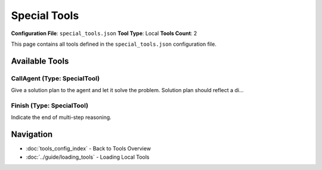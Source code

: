 Special Tools
=============

**Configuration File**: ``special_tools.json``
**Tool Type**: Local
**Tools Count**: 2

This page contains all tools defined in the ``special_tools.json`` configuration file.

Available Tools
---------------

**CallAgent** (Type: SpecialTool)
~~~~~~~~~~~~~~~~~~~~~~~~~~~~~~~~~~~

Give a solution plan to the agent and let it solve the problem. Solution plan should reflect a di...

.. dropdown:: CallAgent tool specification

   **Tool Information:**

   * **Name**: ``CallAgent``
   * **Type**: ``SpecialTool``
   * **Description**: Give a solution plan to the agent and let it solve the problem. Solution plan should reflect a distinct method, approach, or viewpoint to solve the given question. Call these function multiple times, and each solution plan should start with different aspects of the question, for example, genes, phenotypes, diseases, or drugs, etc. The CallAgent will achieve the task based on the plan, so only give the plan instead of unverified information.

   **Parameters:**

   * ``solution`` (string) (optional)
     A feasible and concise solution plan that address the question.

   **Example Usage:**

   .. code-block:: python

      query = {
          "name": "CallAgent",
          "arguments": {
          }
      }
      result = tu.run(query)


**Finish** (Type: SpecialTool)
~~~~~~~~~~~~~~~~~~~~~~~~~~~~~~~~

Indicate the end of multi-step reasoning.

.. dropdown:: Finish tool specification

   **Tool Information:**

   * **Name**: ``Finish``
   * **Type**: ``SpecialTool``
   * **Description**: Indicate the end of multi-step reasoning.

   **Parameters:**

   No parameters required.

   **Example Usage:**

   .. code-block:: python

      query = {
          "name": "Finish",
          "arguments": {
          }
      }
      result = tu.run(query)


Navigation
----------

* :doc:`tools_config_index` - Back to Tools Overview
* :doc:`../guide/loading_tools` - Loading Local Tools
